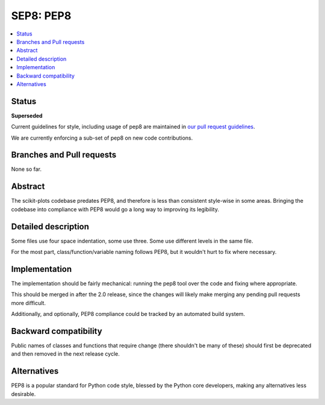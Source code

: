============
SEP8: PEP8
============

.. contents::
   :local:


Status
======

**Superseded**

Current guidelines for style, including usage of pep8 are maintained
in `our pull request guidelines <https://scikit-plots.github.io/dev/devel/coding_guide.html>`_.

We are currently enforcing a sub-set of pep8 on new code contributions.

Branches and Pull requests
==========================

None so far.

Abstract
========

The scikit-plots codebase predates PEP8, and therefore is less than
consistent style-wise in some areas. Bringing the codebase into
compliance with PEP8 would go a long way to improving its legibility.

Detailed description
====================

Some files use four space indentation, some use three. Some use
different levels in the same file.

For the most part, class/function/variable naming follows PEP8, but it
wouldn't hurt to fix where necessary.

Implementation
==============

The implementation should be fairly mechanical: running the pep8 tool
over the code and fixing where appropriate.

This should be merged in after the 2.0 release, since the changes will
likely make merging any pending pull requests more difficult.

Additionally, and optionally, PEP8 compliance could be tracked by an
automated build system.

Backward compatibility
======================

Public names of classes and functions that require change (there
shouldn't be many of these) should first be deprecated and then
removed in the next release cycle.

Alternatives
============

PEP8 is a popular standard for Python code style, blessed by the
Python core developers, making any alternatives less desirable.
